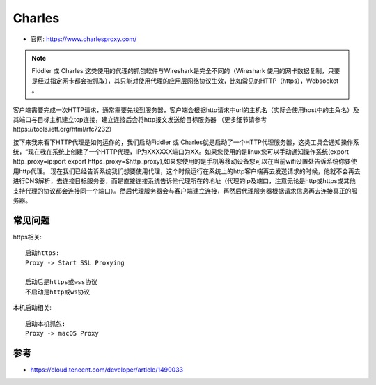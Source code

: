 Charles
#######

* 官网: https://www.charlesproxy.com/


.. note:: Fiddler 或 Charles 这类使用的代理的抓包软件与Wireshark是完全不同的（Wireshark 使用的网卡数据复制，只要是经过指定网卡都会被抓取），其只能对使用代理的应用层网络协议生效，比如常见的HTTP（https），Websocket  。

.. image:: /images/fanqiangs/proxy_principle1.png




客户端需要完成一次HTTP请求，通常需要先找到服务器，客户端会根据http请求中url的主机名（实际会使用host中的主角名）及其端口与目标主机建立tcp连接，建立连接后会将http报文发送给目标服务器 （更多细节请参考https://tools.ietf.org/html/rfc7232）

接下来我来看下HTTP代理是如何运作的，我们启动Fiddler 或 Charles就是启动了一个HTTP代理服务器，这类工具会通知操作系统，“现在我在系统上创建了一个HTTP代理，IP为XXXXXX端口为XX。如果您使用的是linux您可以手动通知操作系统(export http_proxy=ip:port export https_proxy=$http_proxy),如果您使用的是手机等移动设备您可以在当前wifi设置处告诉系统你要使用http代理。 现在我们已经告诉系统我们想要使用代理，这个时候运行在系统上的http客户端再去发送请求的时候，他就不会再去进行DNS解析，去连接目标服务器，而是直接连接系统告诉他代理所在的地址（代理的ip及端口，注意无论是http或https或其他支持代理的协议都会连接同一个端口）。然后代理服务器会与客户端建立连接，再然后代理服务器根据请求信息再去连接真正的服务器。



常见问题
========

https相关::

    启动https:
    Proxy -> Start SSL Proxying

    启动后是https或wss协议
    不启动是http或ws协议

本机启动相关::

    启动本机抓包:
    Proxy -> macOS Proxy



参考
====

* https://cloud.tencent.com/developer/article/1490033

